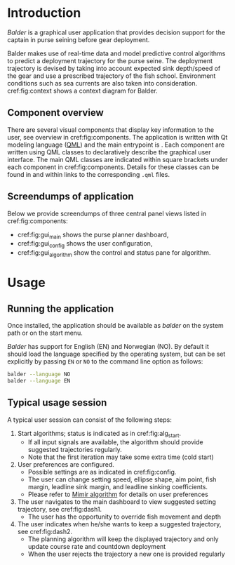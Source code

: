 * Introduction

  /Balder/ is a graphical user application that provides decision support for the captain
  in purse seining before gear deployment.

  Balder makes use of real-time data and model predictive control algorithms to predict a
  deployment trajectory for the purse seine. The deployment trajectory is devised by
  taking into account expected sink depth/speed of the gear and use a prescribed
  trajectory of the fish school. Environment conditions such as sea currents are also
  taken into consideration. cref:fig:context shows a context diagram for Balder.

  #+BEGIN_SRC plantuml :exports results :file ../static/context.svg
    !include ../static/style.puml
    !include  <C4/C4_Context.puml>
    !include  <C4/C4_Container.puml>
    LAYOUT_WITH_LEGEND()

    title [System Context]  Balder

    Person(cap, "Captain", "Purse seine master")

    System(balder, "Balder", "Graphical user application")
    System(mimir, "Mimir", "Path planning")
    System(stim, "Mimir", "Leadline Estimator")
    System(ratatosk, "Ratatosk", "Vessel instrument data")
    ContainerDb(logger, "Data store", "Saves vessel data to database")
    System_Ext(vessel, "Vessel", "Instrument data sources")


    Rel(cap, balder, "Views suggested deployment trajectory")
    Rel_U(mimir, balder, "Sends suggested deployment trajectories")
    Rel_U(stim, balder, "Sends expected leadline depths")
    Rel_Neighbor(stim, mimir, "Provides leadline estimate")
    Rel_Back(mimir, ratatosk, "Provides vessel data")
    Rel_Back(stim, ratatosk,  "Provides environment data")
    Rel_Neighbor(ratatosk, logger, "Shares available data")
    Rel_Back(ratatosk, vessel, "Provides sensor data")

   #+END_SRC

   #+CAPTION: System context for Balder.
   #+NAME: fig:context
   #+ATTR_RST: :align center :scale 50
   #+RESULTS:
   [[file:../static/context.svg]]

** Component overview

   There are several visual components that display key information to the user, see overview in cref:fig:components.
   The application is written with Qt modeling language ([[https://doc.qt.io/qt-5/qtqml-index.html][QML]]) and the main entrypoint is @@rst::cpp:class:`balder`@@.
   Each component are written using QML classes to declaratively describe the graphical user interface.
   The main QML classes are indicated within square brackets under each component in cref:fig:components.
   Details for these classes can be found in @@rst::doc:`API Reference <../api/library-api>`@@ and within links to the corresponding =.qml= files.

   #+BEGIN_SRC plantuml :exports results :file ../static/component.svg
      !include ../static/style.puml
      !include  <C4/C4_Component.puml>

      'LAYOUT_AS_SKETCH()
      'LAYOUT_WITH_LEGEND()

      title [Component diagram]  Balder

      System_Boundary(balder, "Balder") {
        Container_Boundary(gui, "GUI Application") {
          Component(dash, "Main view", "FkinPurseDashboard", "Purse planner dashboard")
          Component(conf, "Configuration view", "FkinSettings", "User configuration")
          Component(algorithm, "Algorithm view", "NlpInfo, RemoteProgramCommands", "Control and status pane for algorithms")
          Component(traj, "Map plot", "NorthEast", "Displays suggested trajectories for vessel, fish school and deployment")
          Component(environment, "Environment info", "InfoDirectionMagnitude, InfoPlanning, FkinDecisionIndicator", "Displays information about fish school, environment and purse deployment")
          Component(leadline, "Leadline", "TimeChart", "Shows estimated sink depth for leadline under current ambient conditions")
          Component(settings, "Purse planner preferences", "Various components", "Provides elements that can changes key parameters of the path planner")
        }
      }

      System_Ext(mimir, "Mimir", "Path planning")
      System_Ext(stim, "Mimir", "Depth Estimator")
      Rel_D(dash, traj, "Displays")
      Rel_D(dash, environment, "Displays")
      Rel_D(conf, leadline, "Displays")
      Rel_D(conf, settings, "Displays")
      Rel_U(mimir, traj, "Sends optimized trajectories [DDS]")
      Rel_U(stim, leadline, "Sends leadline depths [DDS]")
      Rel(settings, mimir, "Provides user settings to path planner [DDS]")
      Rel(mimir,algorithm, "Sends statistics about algorithms [DDS]")
      Rel_Neighbor(stim, mimir, "Provides leadline estimate [DDS]")

    #+END_SRC

    #+CAPTION: Component diagram for Balder.
    #+NAME: fig:components
    #+ATTR_RST: :align center :scale 90
    #+RESULTS:
    [[file:../static/component.svg]]

** Screendumps of application

   Below we provide screendumps of three central panel views listed in cref:fig:components:
   - cref:fig:gui_main shows the purse planner dashboard,
   - cref:fig:gui_config shows the user configuration,
   - cref:fig:gui_algorithm show the control and status pane for algorithm.

   #+caption: Screenshot of main view.
   #+name: fig:gui_main
   #+ATTR_RST: :align center
   [[../static/gui_dash.png]]

   #+caption: Screenshot of configuration view.
   #+name: fig:gui_config
   #+ATTR_RST: :align center
   [[../static/gui_config.png]]

   #+caption: Screenshot of algorithm view.
   #+name: fig:gui_algorithm
   #+ATTR_RST: :align center
   [[../static/gui_algorithm.png]]

* Usage
** Running the application

   Once installed, the application should be available as /balder/ on the system path or on the start menu.

   /Balder/ has support for English (EN) and Norwegian (NO). By default it should load the
   language specified by the operating system, but can be set explicitly by passing =EN= or
   =NO= to the command line option as follows:
   #+begin_src bash :results output :shebang "#!/bin/bash"
   balder --language NO
   balder --language EN
   #+end_src

** Typical usage session

   A typical user session can consist of the following steps:

   1. Start algorithms; status is indicated as in cref:fig:alg_start.
      - If all input signals are available, the algorithm should provide suggested trajectories regularly.
      - Note that the first iteration may take some extra time (cold start)
   2. User preferences are configured.
      - Possible settings are as indicated in cref:fig:config.
      - The user can change setting speed, ellipse shape, aim point, fish margin, leadline sink margin, and leadline sinking coefficients.
      - Please refer to [[https://sintef-ocean.github.io/mimir][Mimir algorithm]] for details on user preferences
   3. The user navigates to the main dashboard to view suggested setting trajectory, see cref:fig:dash1.
      - The user has the opportunity to override fish movement and depth
   4. The user indicates when he/she wants to keep a suggested trajectory, see cref:fig:dash2.
      - The planning algorithm will keep the displayed trajectory and only update course rate and countdown deployment
      - When the user rejects the trajectory a new one is provided regularly

   #+caption: Step 1: Start algorithms.
   #+name: fig:alg_start
   #+ATTR_RST: :align center
   [[../static/step1.png]]

   #+caption: Step 2: Configure preferences.
   #+name: fig:config
   #+ATTR_RST: :align center
   [[../static/step2.png]]

   #+caption: Step 3: Dashboard with suggested setting trajectory.
   #+name: fig:dash1
   #+ATTR_RST: :align center
   [[../static/step3.png]]

   #+caption: Step 4: Dashboard with kept setting trajectory.
   #+name: fig:dash2
   #+ATTR_RST: :align center
   [[../static/step4.png]]
